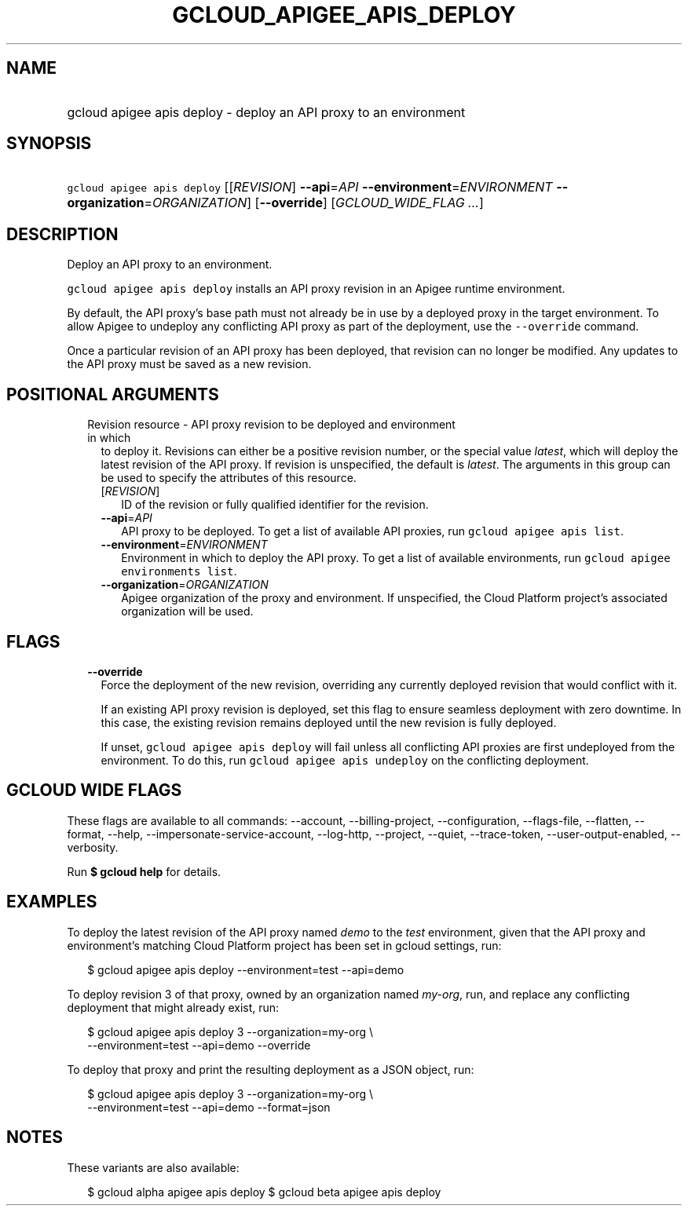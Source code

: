 
.TH "GCLOUD_APIGEE_APIS_DEPLOY" 1



.SH "NAME"
.HP
gcloud apigee apis deploy \- deploy an API proxy to an environment



.SH "SYNOPSIS"
.HP
\f5gcloud apigee apis deploy\fR [[\fIREVISION\fR]\ \fB\-\-api\fR=\fIAPI\fR\ \fB\-\-environment\fR=\fIENVIRONMENT\fR\ \fB\-\-organization\fR=\fIORGANIZATION\fR] [\fB\-\-override\fR] [\fIGCLOUD_WIDE_FLAG\ ...\fR]



.SH "DESCRIPTION"

Deploy an API proxy to an environment.

\f5gcloud apigee apis deploy\fR installs an API proxy revision in an Apigee
runtime environment.

By default, the API proxy's base path must not already be in use by a deployed
proxy in the target environment. To allow Apigee to undeploy any conflicting API
proxy as part of the deployment, use the \f5\-\-override\fR command.

Once a particular revision of an API proxy has been deployed, that revision can
no longer be modified. Any updates to the API proxy must be saved as a new
revision.



.SH "POSITIONAL ARGUMENTS"

.RS 2m
.TP 2m

Revision resource \- API proxy revision to be deployed and environment in which
to deploy it. Revisions can either be a positive revision number, or the special
value \f5\fIlatest\fR\fR, which will deploy the latest revision of the API
proxy. If revision is unspecified, the default is \f5\fIlatest\fR\fR. The
arguments in this group can be used to specify the attributes of this resource.

.RS 2m
.TP 2m
[\fIREVISION\fR]
ID of the revision or fully qualified identifier for the revision.

.TP 2m
\fB\-\-api\fR=\fIAPI\fR
API proxy to be deployed. To get a list of available API proxies, run \f5gcloud
apigee apis list\fR.

.TP 2m
\fB\-\-environment\fR=\fIENVIRONMENT\fR
Environment in which to deploy the API proxy. To get a list of available
environments, run \f5gcloud apigee environments list\fR.

.TP 2m
\fB\-\-organization\fR=\fIORGANIZATION\fR
Apigee organization of the proxy and environment. If unspecified, the Cloud
Platform project's associated organization will be used.


.RE
.RE
.sp

.SH "FLAGS"

.RS 2m
.TP 2m
\fB\-\-override\fR
Force the deployment of the new revision, overriding any currently deployed
revision that would conflict with it.

If an existing API proxy revision is deployed, set this flag to ensure seamless
deployment with zero downtime. In this case, the existing revision remains
deployed until the new revision is fully deployed.

If unset, \f5gcloud apigee apis deploy\fR will fail unless all conflicting API
proxies are first undeployed from the environment. To do this, run \f5gcloud
apigee apis undeploy\fR on the conflicting deployment.


.RE
.sp

.SH "GCLOUD WIDE FLAGS"

These flags are available to all commands: \-\-account, \-\-billing\-project,
\-\-configuration, \-\-flags\-file, \-\-flatten, \-\-format, \-\-help,
\-\-impersonate\-service\-account, \-\-log\-http, \-\-project, \-\-quiet,
\-\-trace\-token, \-\-user\-output\-enabled, \-\-verbosity.

Run \fB$ gcloud help\fR for details.



.SH "EXAMPLES"

To deploy the latest revision of the API proxy named \f5\fIdemo\fR\fR to the
\f5\fItest\fR\fR environment, given that the API proxy and environment's
matching Cloud Platform project has been set in gcloud settings, run:

.RS 2m
$ gcloud apigee apis deploy \-\-environment=test \-\-api=demo
.RE

To deploy revision 3 of that proxy, owned by an organization named
\f5\fImy\-org\fR\fR, run, and replace any conflicting deployment that might
already exist, run:

.RS 2m
$ gcloud apigee apis deploy 3 \-\-organization=my\-org \e
    \-\-environment=test \-\-api=demo \-\-override
.RE

To deploy that proxy and print the resulting deployment as a JSON object, run:

.RS 2m
$ gcloud apigee apis deploy 3 \-\-organization=my\-org \e
    \-\-environment=test \-\-api=demo \-\-format=json
.RE



.SH "NOTES"

These variants are also available:

.RS 2m
$ gcloud alpha apigee apis deploy
$ gcloud beta apigee apis deploy
.RE

